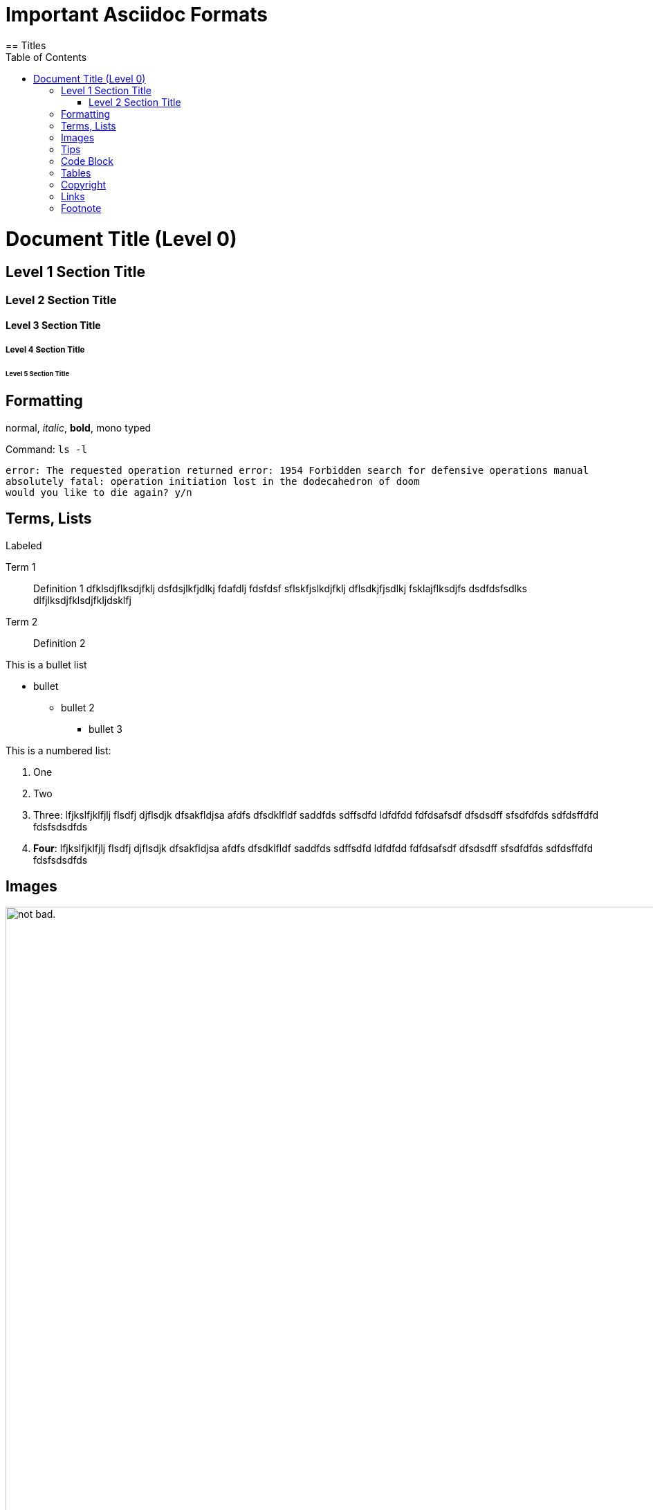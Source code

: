 :toc:

= Important Asciidoc Formats
== Titles

= Document Title (Level 0)

== Level 1 Section Title

=== Level 2 Section Title

==== Level 3 Section Title

===== Level 4 Section Title

====== Level 5 Section Title


== Formatting

normal, _italic_, *bold*, +mono typed+

Command: `ls -l`


....
error: The requested operation returned error: 1954 Forbidden search for defensive operations manual
absolutely fatal: operation initiation lost in the dodecahedron of doom
would you like to die again? y/n
....

== Terms, Lists


.Labeled
Term 1::
    Definition 1 dfklsdjflksdjfklj dsfdsjlkfjdlkj fdafdlj fdsfdsf sflskfjslkdjfklj dflsdkjfjsdlkj fsklajflksdjfs dsdfdsfsdlks dlfjlksdjfklsdjfkljdsklfj
Term 2::
    Definition 2


This is a bullet list

* bullet
** bullet 2
*** bullet 3

This is a numbered list:

. One
. Two
. Three: lfjkslfjklfjlj flsdfj djflsdjk dfsakfldjsa  afdfs dfsdklfldf saddfds sdffsdfd ldfdfdd fdfdsafsdf dfsdsdff sfsdfdfds sdfdsffdfd fdsfsdsdfds
. *Four*: lfjkslfjklfjlj flsdfj djflsdjk dfsakfldjsa  afdfs dfsdklfldf saddfds sdffsdfd ldfdfdd fdfdsafsdf dfsdsdff sfsdfdfds sdfdsffdfd fdsfsdsdfds

== Images

.An architecture diagram
image::images/test.png[alt="not bad.",width=1024,height=1024]

== Tips

TIP: there are

IMPORTANT: this is important

WARNING: be careful

CAUTION: do not use

== Code Block

[source,java]
----
public class Test {
  public void main() {
    system.out.println("test");
  }
}
----

== Tables

.Table Title
|===
|Name of Column 1 |Name of Column 2 |Name of Column 3

|Cell in column 1, row 1
|Cell in column 2, row 1
|Cell in column 3, row 1

|Cell in column 1, row 2
|Cell in column 2, row 2
|Cell in column 3, row 2
|===

== Copyright

(C)
(R)

== Links

http://google.com

link:doc-2.adoc[Relative link to other document]

---



== Footnote

This is some text about an object{wj}footnote:[This is the first footnote] is found.

Big Name footnote:[This is another footnote] is found.

